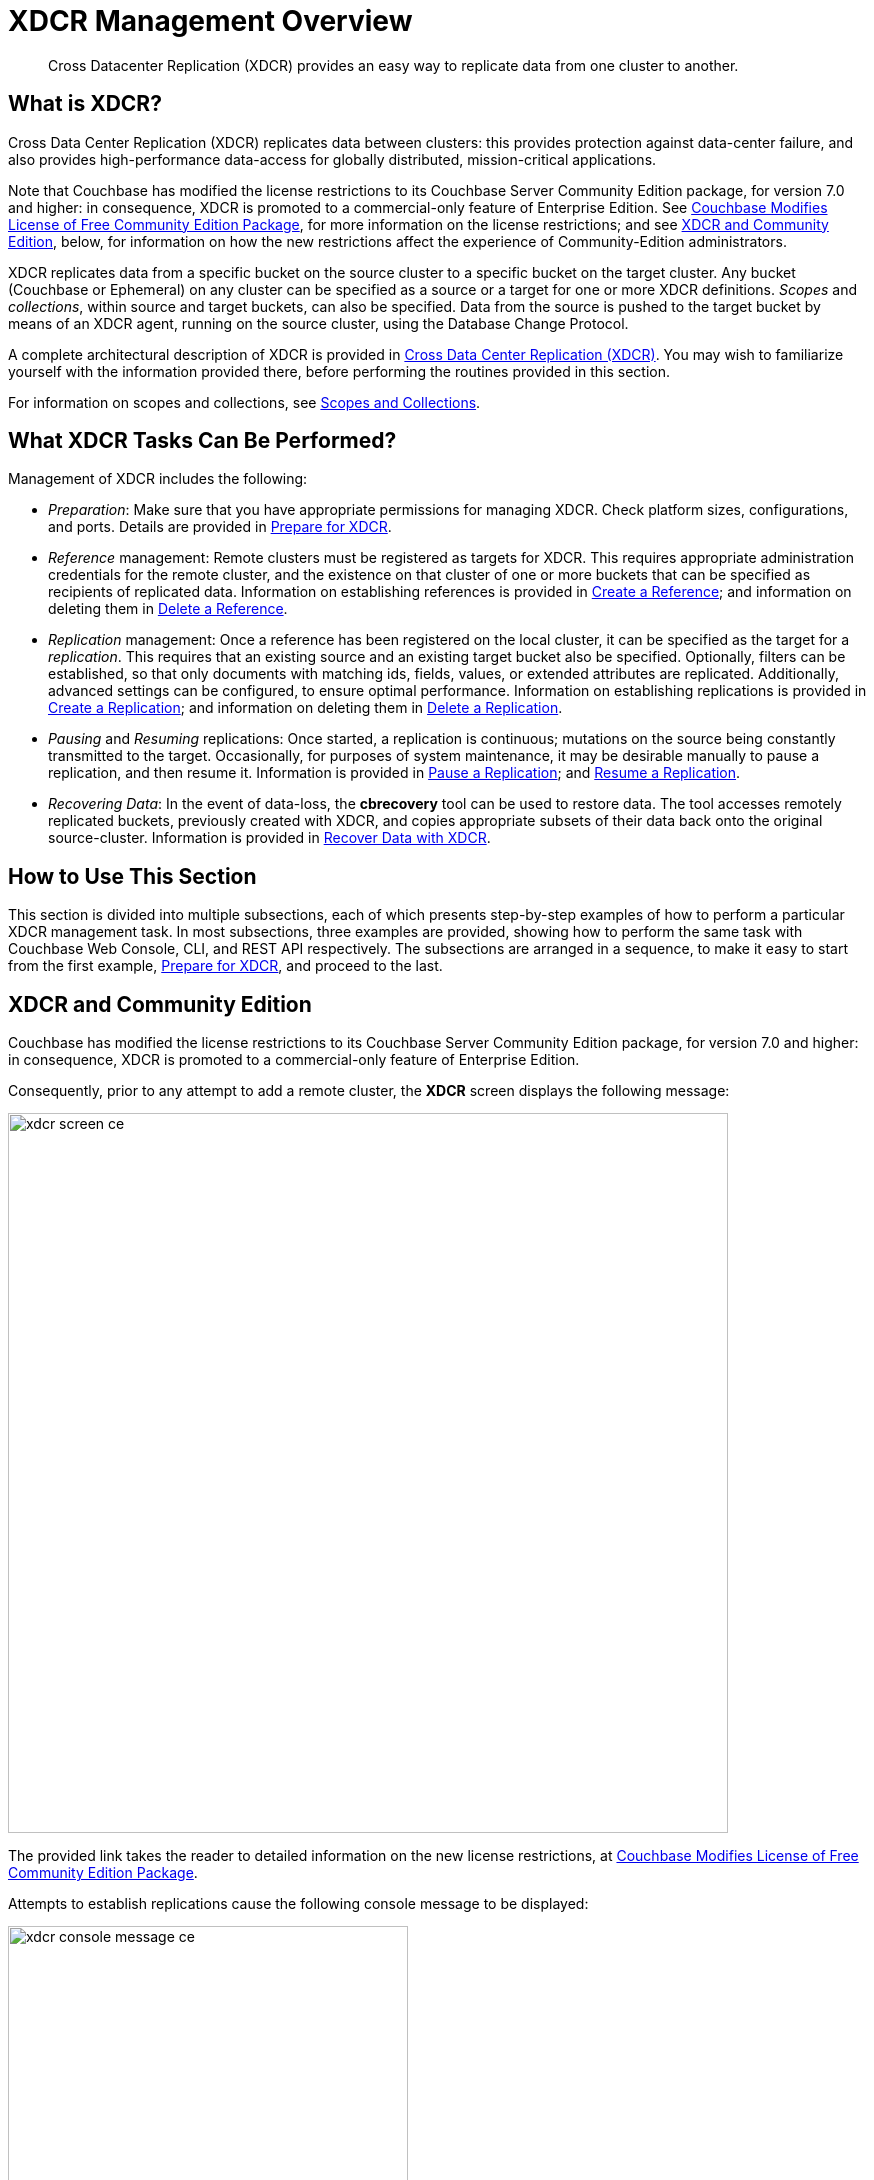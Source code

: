 = XDCR Management Overview
:description: Cross Datacenter Replication (XDCR) provides an easy way to replicate data from one cluster to another.
:page-aliases: xdcr:xdcr-intro

[abstract]
{description}

[#xdcr-summary]
== What is XDCR?
Cross Data Center Replication (XDCR) replicates data between clusters: this provides protection against data-center failure, and also provides high-performance data-access for globally distributed, mission-critical applications.

Note that Couchbase has modified the license restrictions to its Couchbase Server Community Edition package, for version 7.0 and higher: in consequence, XDCR is promoted to a commercial-only feature of Enterprise Edition.
See https://blog.couchbase.com/couchbase-modifies-license-free-community-edition-package/[Couchbase Modifies License of Free Community Edition Package^], for more information on the license restrictions; and see xref:manage:manage-xdcr/xdcr-management-overview.adoc#xdcr-and-community-edition[XDCR and Community Edition], below, for information on how the new restrictions affect the experience of Community-Edition administrators.

XDCR replicates data from a specific bucket on the source cluster to a specific bucket on the target cluster.
Any bucket (Couchbase or Ephemeral) on any cluster can be specified as a source or a target for one or more XDCR definitions.
_Scopes_ and _collections_, within source and target buckets, can also be specified.
Data from the source is pushed to the target bucket by means of an XDCR agent, running on the source cluster, using the Database Change Protocol.

A complete architectural description of XDCR is provided in xref:learn:clusters-and-availability/xdcr-overview.adoc[Cross Data Center Replication (XDCR)].
You may wish to familiarize yourself with the information provided there, before performing the routines provided in this section.

For information on scopes and collections, see xref:learn:data/scopes-and-collections.adoc[Scopes and Collections].

[#what-xdcr-tasks-can-be-performed]
== What XDCR Tasks Can Be Performed?

Management of XDCR includes the following:

* _Preparation_: Make sure that you have appropriate permissions for managing XDCR.
Check platform sizes, configurations, and ports.
Details are provided in xref:manage:manage-xdcr/prepare-for-xdcr.adoc[Prepare for XDCR].

* _Reference_ management: Remote clusters must be registered as targets for XDCR.
This requires appropriate administration credentials for the remote cluster, and the existence on that cluster of one or more buckets that can be specified as recipients of replicated data.
Information on establishing references is provided in xref:manage:manage-xdcr/create-xdcr-reference.adoc[Create a Reference]; and information on deleting them in xref:manage:manage-xdcr/delete-xdcr-reference.adoc[Delete a Reference].

* _Replication_ management: Once a reference has been registered on the local cluster, it can be specified as the target for a _replication_.
This requires that an existing source and an existing target bucket also be specified.
Optionally, filters can be established, so that only documents with matching ids, fields, values, or extended attributes are replicated.
Additionally, advanced settings can be configured, to ensure optimal performance.
Information on establishing replications is provided in xref:manage:manage-xdcr/create-xdcr-replication.adoc[Create a Replication]; and information on deleting them in xref:manage:manage-xdcr/delete-xdcr-replication.adoc[Delete a Replication].

* _Pausing_ and _Resuming_ replications: Once started, a replication is continuous; mutations on the source being constantly transmitted to the target.
Occasionally, for purposes of system maintenance, it may be desirable manually to pause a replication, and then resume it.
Information is provided in xref:manage:manage-xdcr/pause-xdcr-replication.adoc[Pause a Replication]; and xref:manage:manage-xdcr/resume-xdcr-replication.adoc[Resume a Replication].

* _Recovering Data_: In the event of data-loss, the *cbrecovery* tool can be used to restore data.
The tool accesses remotely replicated buckets, previously created with XDCR, and copies appropriate subsets of their data back onto the original source-cluster.
Information is provided in xref:manage:manage-xdcr/recover-data-with-xdcr.adoc[Recover Data with XDCR].

[#how-to-use-xdcr-management-section]
== How to Use This Section

This section is divided into multiple subsections, each of which presents step-by-step examples of how to perform a particular XDCR management task.
In most subsections, three examples are provided, showing how to perform the same task with Couchbase Web Console, CLI, and REST API respectively.
The subsections are arranged in a sequence, to make it easy to start from the first example, xref:manage:manage-xdcr/prepare-for-xdcr.adoc[Prepare for XDCR], and proceed to the last.

[#xdcr-and-community-edition]
== XDCR and Community Edition

Couchbase has modified the license restrictions to its Couchbase Server Community Edition package, for version 7.0 and higher: in consequence, XDCR is promoted to a commercial-only feature of Enterprise Edition.

Consequently, prior to any attempt to add a remote cluster, the *XDCR* screen displays the following message:

image::manage-xdcr/xdcr-screen-ce.png[,720,align=middle]

The provided link takes the reader to detailed information on the new license restrictions, at https://blog.couchbase.com/couchbase-modifies-license-free-community-edition-package/[Couchbase Modifies License of Free Community Edition Package^].

Attempts to establish replications cause the following console message to be displayed:

image::manage-xdcr/xdcr-console-message-ce.png[,400,align=middle]

Community-Edition adminstrators who wish to upgrade to version 7.0 or later, and wish to use XDCR, are recommended to consult https://blog.couchbase.com/couchbase-modifies-license-free-community-edition-package/[Couchbase Modifies License of Free Community Edition Package^], for guidance.
